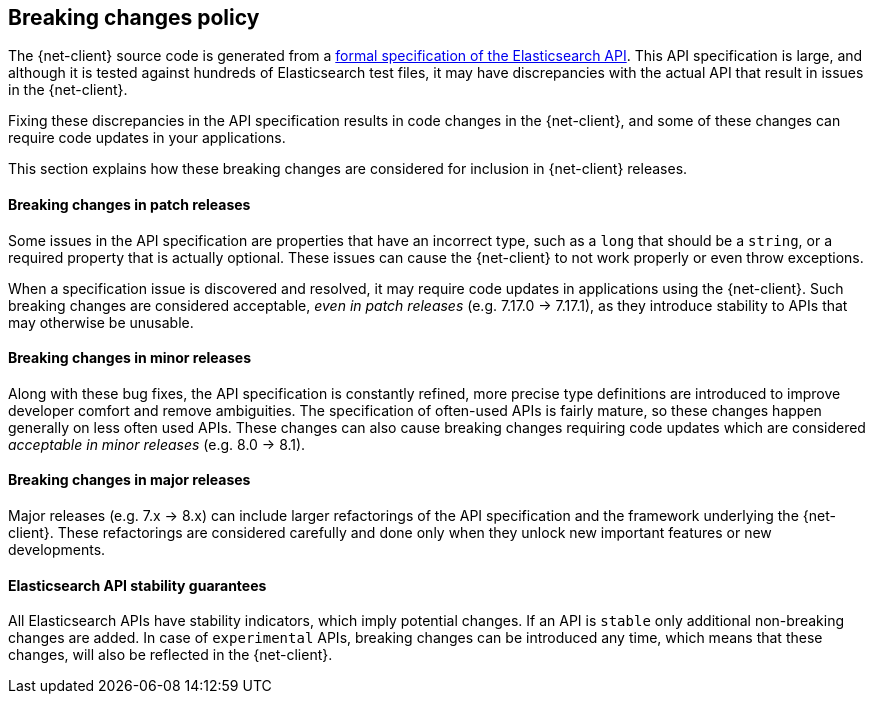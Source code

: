 [[breaking-changes-policy]]
== Breaking changes policy

The {net-client} source code is generated from a https://github.com/elastic/elasticsearch-specification[formal specification of the Elasticsearch API]. This API specification is large, and although it is tested against hundreds of Elasticsearch test files, it may have discrepancies with the actual API that result in issues in the {net-client}.

Fixing these discrepancies in the API specification results in code changes in the {net-client}, and some of these changes can require code updates in your applications.

This section explains how these breaking changes are considered for inclusion in {net-client} releases.

[discrete]
==== Breaking changes in patch releases

Some issues in the API specification are properties that have an incorrect type, such as a `long` that should be a `string`, or a required property that is actually optional. These issues can cause the {net-client} to not work properly or even throw exceptions.

When a specification issue is discovered and resolved, it may require code updates in applications using the {net-client}. Such breaking changes are considered acceptable, _even in patch releases_ (e.g. 7.17.0 -> 7.17.1), as they introduce stability to APIs that may otherwise be unusable.

[discrete]
==== Breaking changes in minor releases

Along with these bug fixes, the API specification is constantly refined, more precise type definitions are introduced to improve developer comfort and remove ambiguities. The specification of often-used APIs is fairly mature, so these changes happen generally on less often used APIs. These changes can also cause breaking changes requiring code updates which are considered _acceptable in minor releases_ (e.g. 8.0 -> 8.1).

[discrete]
==== Breaking changes in major releases

Major releases (e.g. 7.x -> 8.x) can include larger refactorings of the API specification and the framework underlying the {net-client}. These refactorings are considered carefully and done only when they unlock new important features or new developments.

[discrete]
==== Elasticsearch API stability guarantees

All Elasticsearch APIs have stability indicators, which imply potential changes. If an API is `stable` only additional non-breaking changes are added. In case of `experimental` APIs, breaking changes can be introduced any time, which means that these changes, will also be reflected in the {net-client}.